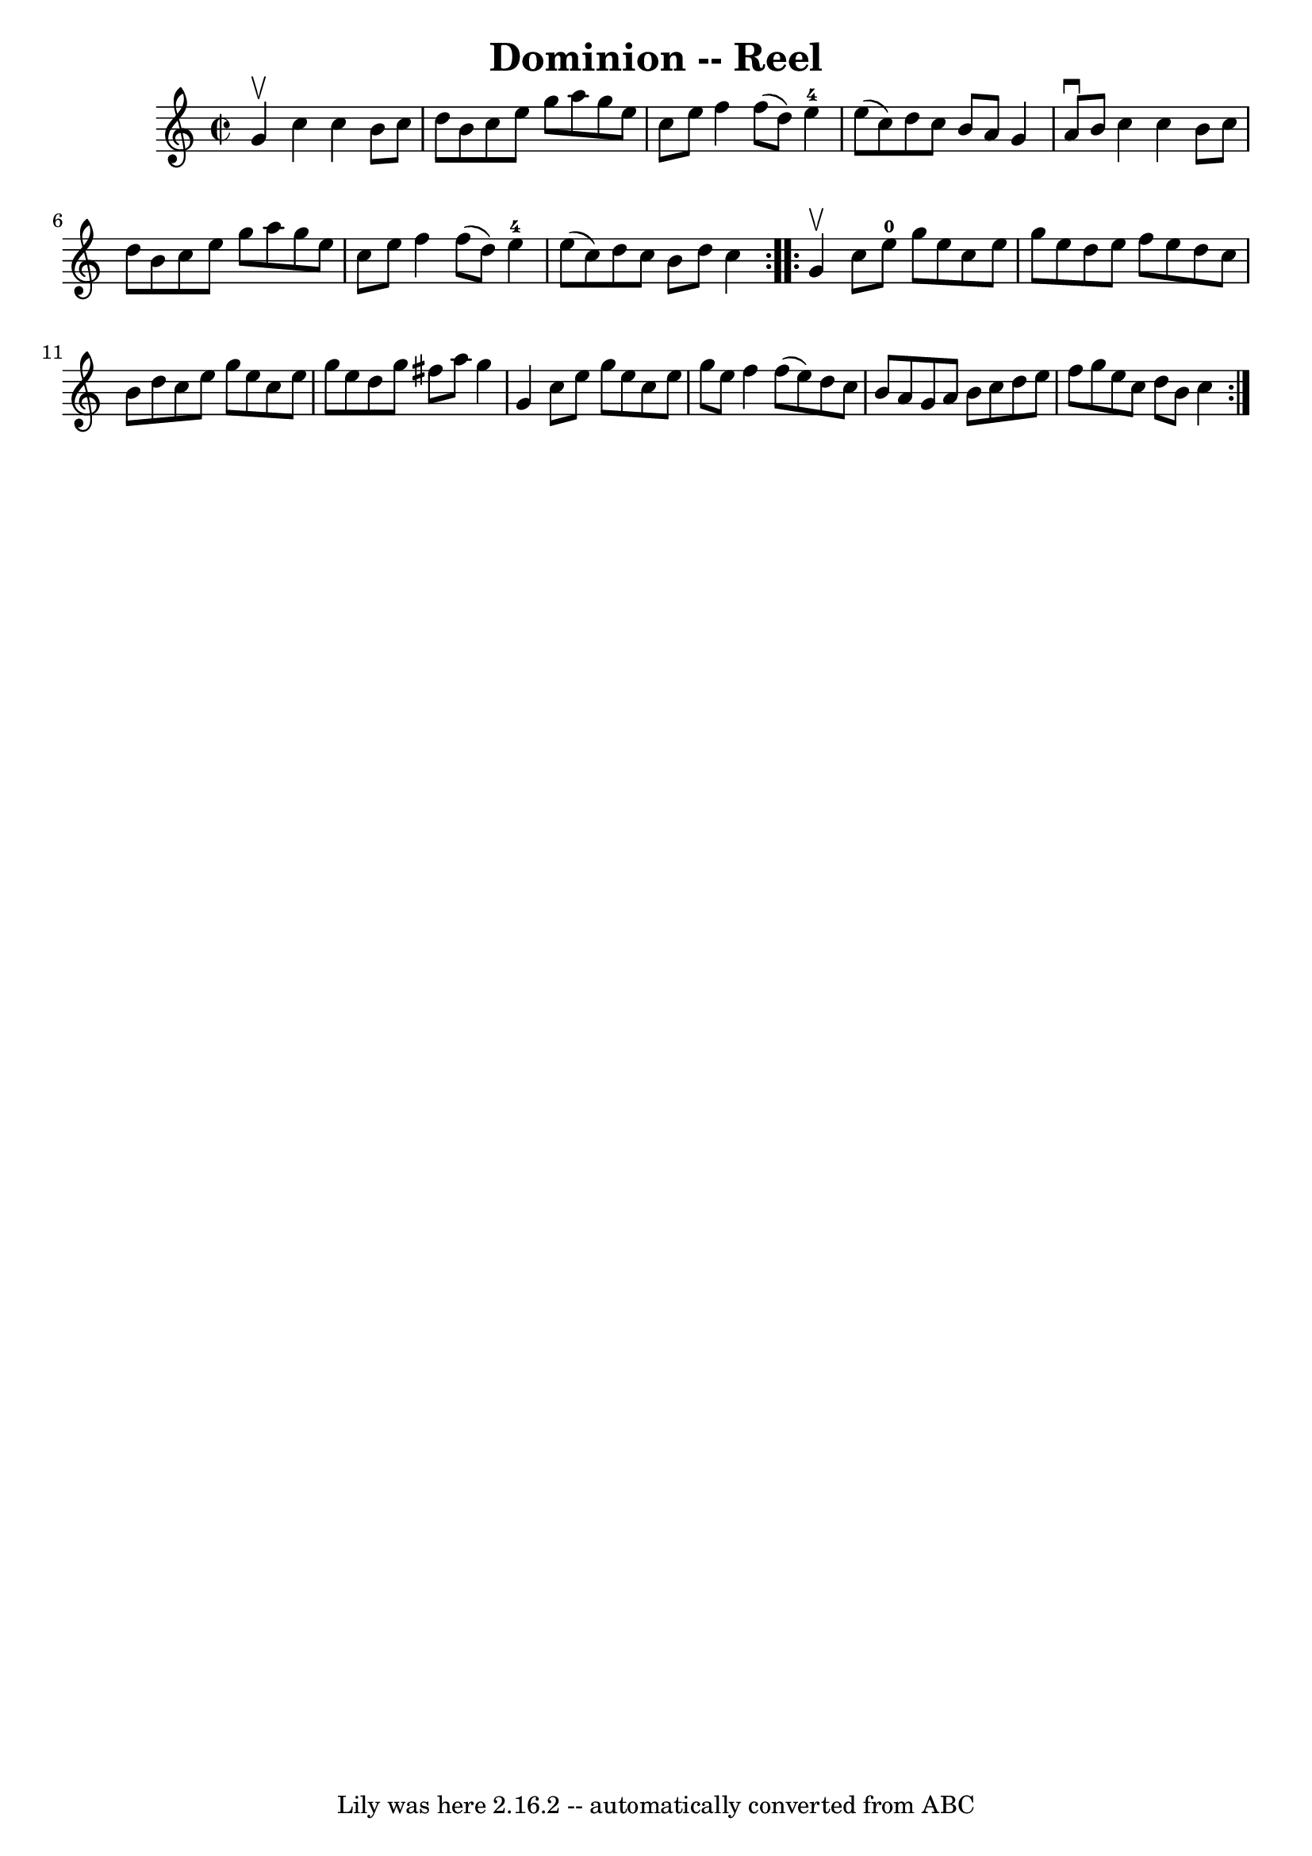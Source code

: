 \version "2.7.40"
\header {
	book = "Ryan's Mammoth Collection"
	crossRefNumber = "1"
	footnotes = "\\\\295"
	tagline = "Lily was here 2.16.2 -- automatically converted from ABC"
	title = "Dominion -- Reel"
}
voicedefault =  {
\set Score.defaultBarType = "empty"

\repeat volta 2 {
\override Staff.TimeSignature #'style = #'C
 \time 2/2 \key c \major g'4^\upbow |
 c''4 c''4 b'8 c''8 
 d''8 b'8    |
 c''8 e''8 g''8 a''8 g''8 e''8    
c''8 e''8    |
 f''4 f''8 (d''8) e''4-4 e''8 (
c''8)   |
 d''8 c''8 b'8 a'8 g'4 a'8^\downbow b'8  
  |
 c''4 c''4 b'8 c''8 d''8 b'8    |
 c''8    
e''8 g''8 a''8 g''8 e''8 c''8 e''8    |
 f''4 f''8 
(d''8) e''4-4 e''8 (c''8)   |
 d''8 c''8 b'8 
 d''8 c''4  }     \repeat volta 2 { g'4^\upbow |
 c''8    
e''8-0 g''8 e''8 c''8 e''8 g''8 e''8    |
 d''8    
e''8 f''8 e''8 d''8 c''8 b'8 d''8    |
 c''8 e''8  
 g''8 e''8 c''8 e''8 g''8 e''8    |
 d''8 g''8    
fis''8 a''8 g''4 g'4    |
 c''8 e''8 g''8 e''8    
c''8 e''8 g''8 e''8    |
 f''4 f''8 (e''8) d''8    
c''8 b'8 a'8    |
 g'8 a'8 b'8 c''8 d''8 e''8    
f''8 g''8    |
 e''8 c''8 d''8 b'8 c''4  }   
}

\score{
    <<

	\context Staff="default"
	{
	    \voicedefault 
	}

    >>
	\layout {
	}
	\midi {}
}
